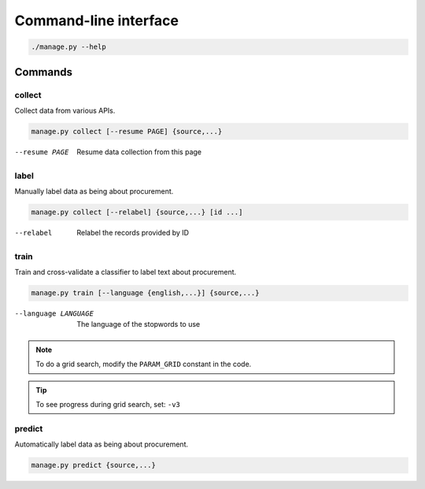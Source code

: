Command-line interface
======================

.. code-block:: bash

   ./manage.py --help

Commands
--------

collect
~~~~~~~

Collect data from various APIs.

.. code-block:: bash

   manage.py collect [--resume PAGE] {source,...}

--resume PAGE         Resume data collection from this page

label
~~~~~

Manually label data as being about procurement.

.. code-block:: bash

   manage.py collect [--relabel] {source,...} [id ...]

--relabel             Relabel the records provided by ID

train
~~~~~

Train and cross-validate a classifier to label text about procurement.

.. code-block:: bash

   manage.py train [--language {english,...}] {source,...}

--language LANGUAGE   The language of the stopwords to use

.. note::

   To do a grid search, modify the ``PARAM_GRID`` constant in the code.

.. tip::

   To see progress during grid search, set: ``-v3``

predict
~~~~~~~

Automatically label data as being about procurement.

.. code-block:: bash

   manage.py predict {source,...}
